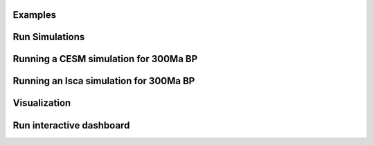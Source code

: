 Examples
********

Run Simulations
***************

Running a CESM simulation for 300Ma BP
**************************************
.. code-block:: bash
    python scripts/run_cesm.py -year 300.0 -run_all

Running an Isca simulation for 300Ma BP
***************************************
.. code-block:: bash
    python scripts/run_isca.py -year 300.0

Visualization
*************
Run interactive dashboard
*************************
.. code-block:: bash
    python postprocessing/app.py